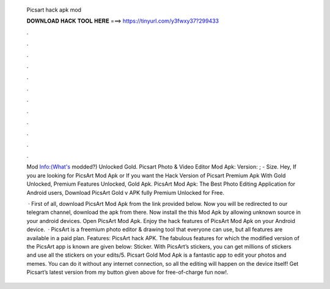   Picsart hack apk mod
  
  
  
  𝐃𝐎𝐖𝐍𝐋𝐎𝐀𝐃 𝐇𝐀𝐂𝐊 𝐓𝐎𝐎𝐋 𝐇𝐄𝐑𝐄 ===> https://tinyurl.com/y3fwxy37?299433
  
  
  
  .
  
  
  
  .
  
  
  
  .
  
  
  
  .
  
  
  
  .
  
  
  
  .
  
  
  
  .
  
  
  
  .
  
  
  
  .
  
  
  
  .
  
  
  
  .
  
  
  
  .
  
  Mod Info:(What's modded?) Unlocked Gold. Picsart Photo & Video Editor Mod Apk: Version: ; - Size. Hey, If you are looking for PicsArt Mod Apk or If you want the Hack Version of Picsart Premium Apk With Gold Unlocked, Premium Features Unlocked, Gold Apk. PicsArt Mod Apk: The Best Photo Editing Application for Android users, Download PicsArt Gold v APK fully Premium Unlocked for Free.
  
   · First of all, download PicsArt Mod Apk from the link provided below. Now you will be redirected to our telegram channel, download the apk from there. Now install the this Mod Apk by allowing unknown source in your android devices. Open PicsArt Mod Apk. Enjoy the hack features of PicsArt Mod Apk on your Android device.  · PicsArt is a freemium photo editor & drawing tool that everyone can use, but all features are available in a paid plan. Features: PicsArt hack APK. The fabulous features for which the modified version of the PicsArt app is known are given below: Sticker. With PicsArt’s stickers, you can get millions of stickers and use all the stickers on your edits/5. Picsart Gold Mod Apk is a fantastic app to edit your photos and memes. You can do it without any internet connection, so all the editing will happen on the device itself! Get Picsart’s latest version from my button given above for free-of-charge fun now!.
